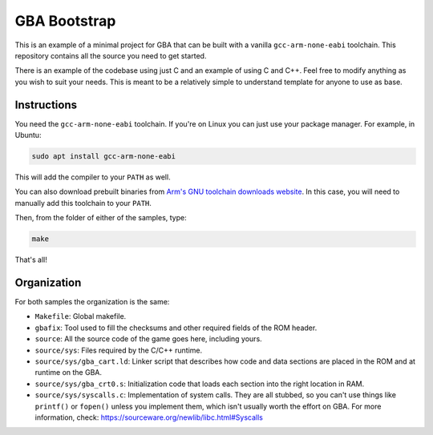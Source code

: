 GBA Bootstrap
=============

This is an example of a minimal project for GBA that can be built with a
vanilla ``gcc-arm-none-eabi`` toolchain. This repository contains all the source
you need to get started.

There is an example of the codebase using just C and an example of using C and
C++. Feel free to modify anything as you wish to suit your needs. This is meant
to be a relatively simple to understand template for anyone to use as base.

Instructions
------------

You need the ``gcc-arm-none-eabi`` toolchain. If you're on Linux you can just
use your package manager. For example, in Ubuntu:

.. code:: bash

    sudo apt install gcc-arm-none-eabi

This will add the compiler to your ``PATH`` as well.

You can also download prebuilt binaries from `Arm's GNU toolchain downloads
website`_. In this case, you will need to manually add this toolchain to your
``PATH``.

Then, from the folder of either of the samples, type:

.. code:: bash

    make

That's all!

Organization
------------

For both samples the organization is the same:

- ``Makefile``: Global makefile.

- ``gbafix``: Tool used to fill the checksums and other required fields of the
  ROM header.

- ``source``: All the source code of the game goes here, including yours.

- ``source/sys``: Files required by the C/C++ runtime.

- ``source/sys/gba_cart.ld``: Linker script that describes how code and data
  sections are placed in the ROM and at runtime on the GBA.

- ``source/sys/gba_crt0.s``: Initialization code that loads each section into
  the right location in RAM.

- ``source/sys/syscalls.c``: Implementation of system calls. They are all
  stubbed, so you can't use things like ``printf()`` or ``fopen()`` unless you
  implement them, which isn't usually worth the effort on GBA. For more
  information, check: https://sourceware.org/newlib/libc.html#Syscalls

.. _Arm's GNU toolchain downloads website: https://developer.arm.com/tools-and-software/open-source-software/developer-tools/gnu-toolchain/gnu-rm/downloads
